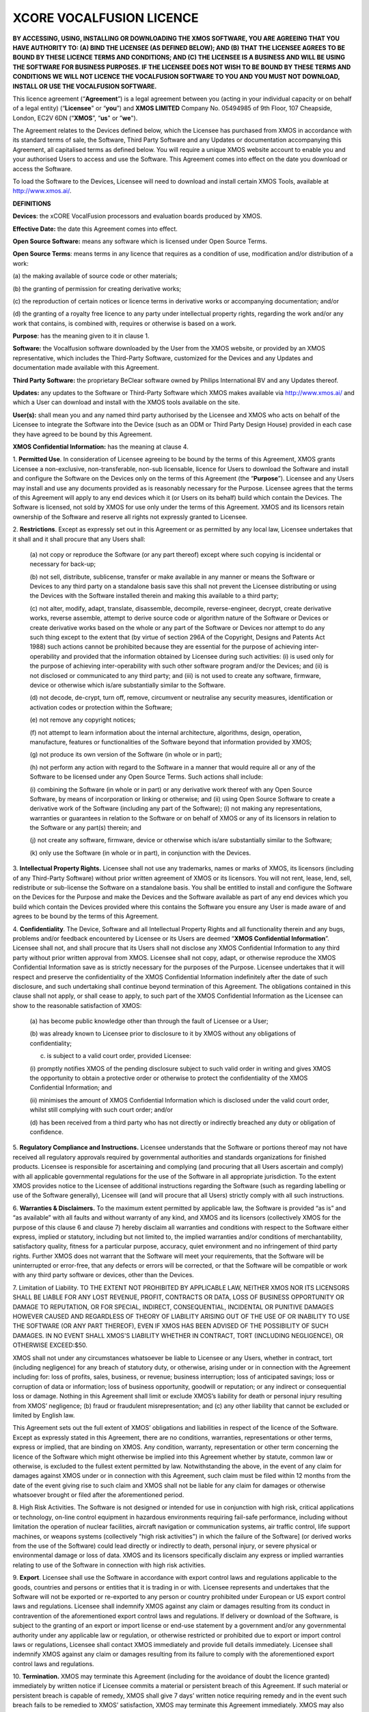 *************************
XCORE VOCALFUSION LICENCE
*************************

**BY ACCESSING, USING, INSTALLING OR DOWNLOADING THE XMOS SOFTWARE, YOU
ARE AGREEING THAT YOU HAVE AUTHORITY TO: (A) BIND THE LICENSEE (AS
DEFINED BELOW); AND (B) THAT THE LICENSEE AGREES TO BE BOUND BY THESE
LICENCE TERMS AND CONDITIONS; AND (C) THE LICENSEE IS A BUSINESS AND
WILL BE USING THE SOFTWARE FOR BUSINESS PURPOSES. IF THE LICENSEE DOES
NOT WISH TO BE BOUND BY THESE TERMS AND CONDITIONS WE WILL NOT LICENCE
THE VOCALFUSION SOFTWARE TO YOU AND YOU MUST NOT DOWNLOAD, INSTALL OR
USE THE VOCALFUSION SOFTWARE.**

This licence agreement (“**Agreement**”) is a legal agreement
between you (acting in your individual capacity or on behalf of a legal
entity) (“**Licensee**" or “**you**”) and **XMOS LIMITED** Company
No. 05494985 of 9th Floor, 107 Cheapside, London, EC2V 6DN
(“**XMOS**”, “**us**" or ”\ **we**").

The Agreement relates to the Devices defined below, which the Licensee
has purchased from XMOS in accordance with its standard terms of sale,
the Software, Third Party Software and any Updates or documentation
accompanying this Agreement, all capitalised terms as defined below. You
will require a unique XMOS website account to enable you and your
authorised Users to access and use the Software. This Agreement comes
into effect on the date you download or access the Software.

To load the Software to the Devices, Licensee will need to download and
install certain XMOS Tools, available at http://www.xmos.ai/.

**DEFINITIONS**

**Devices**: the xCORE VocalFusion processors and evaluation boards
produced by XMOS.

**Effective Date:** the date this Agreement comes into effect.

**Open Source Software:** means any software which is licensed under
Open Source Terms.

**Open Source Terms**: means terms in any licence that requires as a
condition of use, modification and/or distribution of a work:

\(a) the making available of source code or other materials;

\(b) the granting of permission for creating derivative works;

\(c) the reproduction of certain notices or licence terms in derivative
works or accompanying documentation; and/or

\(d) the granting of a royalty free licence to any party under
intellectual property rights, regarding the work and/or any work
that contains, is combined with, requires or otherwise is based on a
work.

**Purpose**: has the meaning given to it in clause 1.

**Software:** the Vocalfusion software downloaded by the User from the
XMOS website, or provided by an XMOS representative, which includes the
Third-Party Software, customized for the Devices and any Updates and
documentation made available with this Agreement.

**Third Party Software:** the proprietary BeClear software owned by
Philips International BV and any Updates thereof.

**Updates:** any updates to the Software or Third-Party Software which
XMOS makes available via http://www.xmos.ai/ and which a User can
download and install with the XMOS tools available on the site.

**User(s):** shall mean you and any named third party authorised by the
Licensee and XMOS who acts on behalf of the Licensee to integrate the
Software into the Device (such as an ODM or Third Party Design House)
provided in each case they have agreed to be bound by this Agreement.

**XMOS Confidential Information:** has the meaning at clause 4.

1.  **Permitted Use**. In consideration of Licensee agreeing to be bound
by the terms of this Agreement, XMOS grants Licensee a
non-exclusive, non-transferable, non-sub licensable, licence for
Users to download the Software and install and configure the
Software on the Devices only on the terms of this Agreement (the
“**Purpose**”). Licensee and any Users may install and use any
documents provided as is reasonably necessary for the Purpose.
Licensee agrees that the terms of this Agreement will apply to any
end devices which it (or Users on its behalf) build which contain
the Devices. The Software is licensed, not sold by XMOS for use only
under the terms of this Agreement. XMOS and its licensors retain
ownership of the Software and reserve all rights not expressly
granted to Licensee.

2.  **Restrictions**. Except as expressly set out in this Agreement or
as permitted by any local law, Licensee undertakes that it shall and
it shall procure that any Users shall:

    \(a) not copy or reproduce the Software (or any part thereof) except where
    such copying is incidental or necessary for back-up;

    \(b) not sell, distribute, sublicense, transfer or make available
    in any manner or means the Software or Devices to any third party on a
    standalone basis save this shall not prevent the Licensee distributing
    or using the Devices with the Software installed therein and making this
    available to a third party;

    \(c) not alter, modify, adapt, translate, disassemble, decompile,
    reverse-engineer, decrypt, create derivative works, reverse assemble,
    attempt to derive source code or algorithm nature of the Software or
    Devices or create derivative works based on the whole or any part of
    the Software or Devices nor attempt to do any such thing except to the
    extent that (by virtue of section 296A of the Copyright, Designs and
    Patents Act 1988) such actions cannot be prohibited because they are
    essential for the purpose of achieving inter-operability and provided that
    the information obtained by Licensee during such activities:
    (i) is used only for the purpose of achieving inter-operability with such
    other software program and/or the Devices; and
    (ii) is not disclosed or communicated to any third party; and
    (iii) is not used to create any software, firmware, device or otherwise
    which is/are substantially similar to the Software.

    \(d) not decode, de-crypt, turn off, remove, circumvent or neutralise any
    security measures, identification or activation codes or protection within
    the Software;

    \(e) not remove any copyright notices;

    \(f) not attempt to learn information about the internal architecture,
    algorithms, design, operation, manufacture, features or functionalities
    of the Software beyond that information provided by XMOS;

    \(g) not produce its own version of the Software (in whole or in part);

    \(h) not perform any action with regard to the Software in a manner that
    would require all or any of the Software to be licensed under any Open
    Source Terms. Such actions shall include:

    \(i) combining the Software (in whole or in part) or any derivative work
    thereof with any Open Source Software, by means of incorporation or linking
    or otherwise; and
    (ii) using Open Source Software to create a derivative work of the Software
    (including any part of the Software);
    (i) not making any representations, warranties or guarantees in relation
    to the Software or on behalf of XMOS or any of its licensors in relation
    to the Software or any part(s) therein; and

    \(j) not create any software, firmware, device or otherwise which is/are
    substantially similar to the Software;

    \(k) only use the Software (in whole or in part), in conjunction with
    the Devices.

3.  **Intellectual Property Rights.** Licensee shall not use any
trademarks, names or marks of XMOS, its licensors (including of any
Third-Party Software) without prior written agreement of XMOS or its
licensors. You will not rent, lease, lend, sell, redistribute or
sub-license the Software on a standalone basis. You shall be
entitled to install and configure the Software on the Devices for
the Purpose and make the Devices and the Software available as part
of any end devices which you build which contain the Devices
provided where this contains the Software you ensure any User is
made aware of and agrees to be bound by the terms of this Agreement.

4.  **Confidentiality**. The Device, Software and all Intellectual
Property Rights and all functionality therein and any bugs, problems
and/or feedback encountered by Licensee or its Users are deemed
“**XMOS Confidential Information**”. Licensee shall not, and
shall procure that its Users shall not disclose any XMOS
Confidential Information to any third party without prior written
approval from XMOS. Licensee shall not copy, adapt, or otherwise
reproduce the XMOS Confidential Information save as is strictly
necessary for the purposes of the Purpose. Licensee undertakes that
it will respect and preserve the confidentiality of the XMOS
Confidential Information indefinitely after the date of such
disclosure, and such undertaking shall continue beyond termination
of this Agreement. The obligations contained in this clause shall
not apply, or shall cease to apply, to such part of the XMOS
Confidential Information as the Licensee can show to the reasonable
satisfaction of XMOS:

    (a) has become public knowledge other than through the fault of
    Licensee or a User;

    (b) was already known to Licensee prior to disclosure to it by XMOS
    without any obligations of confidentiality;

    (c) is subject to a valid court order, provided Licensee:

    (i) promptly notifies XMOS of the pending disclosure subject to such
    valid order in writing and gives XMOS the opportunity to obtain a
    protective order or otherwise to protect the confidentiality of the
    XMOS Confidential Information; and

    (ii) minimises the amount of XMOS Confidential Information which is
    disclosed under the valid court order, whilst still complying with
    such court order; and/or

    (d) has been received from a third party who has not directly or
    indirectly breached any duty or obligation of confidence.

5.  **Regulatory Compliance and Instructions.** Licensee understands
that the Software or portions thereof may not have received all
regulatory approvals required by governmental authorities and
standards organizations for finished products. Licensee is
responsible for ascertaining and complying (and procuring that all
Users ascertain and comply) with all applicable governmental
regulations for the use of the Software in all appropriate
jurisdiction. To the extent XMOS provides notice to the Licensee of
additional instructions regarding the Software (such as regarding
labelling or use of the Software generally), Licensee will (and will
procure that all Users) strictly comply with all such instructions.

6.  **Warranties & Disclaimers.** To the maximum extent permitted by
applicable law, the Software is provided “as is” and “as available”
with all faults and without warranty of any kind, and XMOS and its
licensors (collectively XMOS for the purpose of this clause 6 and
clause 7) hereby disclaim all warranties and conditions with respect
to the Software either express, implied or statutory, including but
not limited to, the implied warranties and/or conditions of
merchantability, satisfactory quality, fitness for a particular
purpose, accuracy, quiet environment and no infringement of third
party rights. Further XMOS does not warrant that the Software will
meet your requirements, that the Software will be uninterrupted or
error-free, that any defects or errors will be corrected, or that
the Software will be compatible or work with any third party
software or devices, other than the Devices.

7.  Limitation of Liability. TO THE EXTENT NOT PROHIBITED BY APPLICABLE
LAW, NEITHER XMOS NOR ITS LICENSORS SHALL BE LIABLE FOR ANY LOST
REVENUE, PROFIT, CONTRACTS OR DATA, LOSS OF BUSINESS OPPORTUNITY OR
DAMAGE TO REPUTATION, OR FOR SPECIAL, INDIRECT, CONSEQUENTIAL,
INCIDENTAL OR PUNITIVE DAMAGES HOWEVER CAUSED AND REGARDLESS OF
THEORY OF LIABILITY ARISING OUT OF THE USE OF OR INABILITY TO USE
THE SOFTWARE (OR ANY PART THEREOF), EVEN IF XMOS HAS BEEN ADVISED OF
THE POSSIBILITY OF SUCH DAMAGES. IN NO EVENT SHALL XMOS'S LIABILITY
WHETHER IN CONTRACT, TORT (INCLUDING NEGLIGENCE), OR OTHERWISE
EXCEED:$50.

XMOS shall not under any circumstances whatsoever be liable to
Licensee or any Users, whether in contract, tort (including
negligence) for any breach of statutory duty, or otherwise, arising
under or in connection with the Agreement including for: loss of
profits, sales, business, or revenue; business interruption; loss of
anticipated savings; loss or corruption of data or information; loss
of business opportunity, goodwill or reputation; or any indirect or
consequential loss or damage. Nothing in this Agreement shall limit
or exclude XMOS’s liability for death or personal injury resulting
from XMOS’ negligence; (b) fraud or fraudulent misrepresentation;
and (c) any other liability that cannot be excluded or limited by
English law.

This Agreement sets out the full extent of XMOS’ obligations and
liabilities in respect of the licence of the Software. Except as
expressly stated in this Agreement, there are no conditions,
warranties, representations or other terms, express or implied, that
are binding on XMOS. Any condition, warranty, representation or
other term concerning the licence of the Software which might
otherwise be implied into this Agreement whether by statute, common
law or otherwise, is excluded to the fullest extent permitted by
law. Notwithstanding the above, in the event of any claim for
damages against XMOS under or in connection with this Agreement,
such claim must be filed within 12 months from the date of the event
giving rise to such claim and XMOS shall not be liable for any claim
for damages or otherwise whatsoever brought or filed after the
aforementioned period.

8.  High Risk Activities. The Software is not designed or intended for
use in conjunction with high risk, critical applications or
technology, on-line control equipment in hazardous environments
requiring fail-safe performance, including without limitation the
operation of nuclear facilities, aircraft navigation or
communication systems, air traffic control, life support machines,
or weapons systems (collectively "high risk activities") in which
the failure of the Software] (or derived works from the use of the
Software) could lead directly or indirectly to death, personal
injury, or severe physical or environmental damage or loss of data.
XMOS and its licensors specifically disclaim any express or implied
warranties relating to use of the Software in connection with high
risk activities.

9.  **Export**. Licensee shall use the Software in accordance with
export control laws and regulations applicable to the goods,
countries and persons or entities that it is trading in or with.
Licensee represents and undertakes that the Software will not be
exported or re-exported to any person or country prohibited under
European or US export control laws and regulations. Licensee shall
indemnify XMOS against any claim or damages resulting from its
conduct in contravention of the aforementioned export control laws
and regulations. If delivery or download of the Software, is subject
to the granting of an export or import license or end-use statement
by a government and/or any governmental authority under any
applicable law or regulation, or otherwise restricted or prohibited
due to export or import control laws or regulations, Licensee shall
contact XMOS immediately and provide full details immediately.
Licensee shall indemnify XMOS against any claim or damages resulting
from its failure to comply with the aforementioned export control
laws and regulations.

10. **Termination.** XMOS may terminate this Agreement (including for
the avoidance of doubt the licence granted) immediately by written
notice if Licensee commits a material or persistent breach of this
Agreement. If such material or persistent breach is capable of
remedy, XMOS shall give 7 days’ written notice requiring remedy and
in the event such breach fails to be remedied to XMOS’ satisfaction,
XMOS may terminate this Agreement immediately. XMOS may also
terminate this Agreement:

(a) immediately on written notice to Licensee in the event a creditor or
other claimant takes possession of, or a receiver, administrator or
similar officer is appointed over any of the assets of Licensee;

(b) immediately on written notice to Licensee in the event Licensee is
subject to any voluntary arrangement with its creditors (other than for
the purposes of solvent re-organisation) or becomes subject to any court
or administration order or similar pursuant to any bankruptcy or
insolvency law;

(c\ **)** for convenience, on giving Licensee 7 days prior written
notice at any time.

Upon termination of this Agreement for any reason:

    (a) all rights granted to Licensee under this Agreement shall cease
    (save this shall not apply to any prior authorised use of the Software
    up to the date of termination);

    (b) Licensee must immediately cease all activities authorised by this
    Agreement; and

    (c) Licensee must immediately delete or remove the Software from all
    devices, storage and computer equipment in its possession, and
    immediately destroy or return to XMOS (at XMOS’ option) all copies of
    the Software and any documents then in its possession, custody or
    control and, in the case of destruction, certify to XMOS that Licensee
    has complied with the above.

11. **General.** In the event of conflict, the terms of this Agreement
shall prevail over any terms of supply, purchase order or other
terms unless expressly stated (and unless express reference to this
Agreement is made to the contrary). XMOS may, at any time, assign,
transfer, mortgage, charge, subcontract, delegate, declare a trust
over or deal in any other manner with any or all of its rights and
obligations under this Agreement, provided that it gives prior
written notice of such dealing to Licensee. Licensee shall not
assign, transfer, mortgage, charge, subcontract, delegate, declare a
trust over or deal in any other manner with any of its rights and
obligations under this Agreement.

This Agreement and any document expressly referred to in it constitute
the entire agreement between Licensee and XMOS. Licensee acknowledges
that it has not relied on any statement, promise or representation made
or given by or on behalf of XMOS, which is not set out in this Agreement
or any document expressly referred to in it. A waiver of any right or
remedy under this Agreement or by law is only effective if given in
writing and shall not be deemed a waiver of any subsequent breach or
default.  A failure or delay by a party to exercise any right or remedy
provided under this Agreement or by law shall not constitute a waiver of
that or any other right or remedy, nor shall it prevent or restrict any
further exercise of that or any other right or remedy. No single or
partial exercise of any right or remedy provided under this Agreement or
by law shall prevent or restrict the further exercise of that or any
other right or remedy.

XMOS address for notices is: 9th Floor, 107 Cheapside, London, EC2V 6DN,
marked for the attention of CFO. If XMOS needs to communicate with
Licensee, it shall contact Licensee at the address provided to XMOS in
any order information or at Licensee’s principle place of business,
marked for the attention of Legal/CEO. Notice shall be deemed received
as follows: on the day delivered if personally delivered during normal
business hours; and on the 5\ :sup:`th` business day following mailing
by first class certified mail (or the equivalent) postage prepaid,
addressed to the parties as above. Each party may change its address for
notice or its designated recipient by informing the other party in
writing of such change. The parties shall attempt in good faith to
resolve any disputes.

Any dispute relating to the performance by either party of its
obligations under this Agreement (but excluding any dispute regarding
breach of confidentiality or which may require injunctive relief below)
shall be referred in the first instance to the CEO or a designated
management representative of each party for resolution. If the CEO’s or
designated management representatives cannot reach a mutually acceptable
resolution within 14 days of referral, the dispute may be referred to
arbitration at the agreement of the parties. To the extent that a breach
of this Agreement by Licensee may result in irreparable damage to XMOS
or its licensors, where XMOS and/or its licensors will not have an
adequate remedy at law, in addition to any other remedies and damages
available, Licensee acknowledges and agrees that XMOS and/or its
licensors may immediately seek enforcement of this Agreement by means of
specific performance or injunction.

Licensee shall comply (and shall procure that all Users shall comply)
with all national, state, and local laws and regulations governing the
use of the Software in accordance with the terms of this Agreement. XMOS
shall not be held liable to Licensee for any failure to fulfil its
obligations under this Agreement, if such failure is due to acts of God,
acts of civil or military authorities, fire or flood, epidemic war,
extreme weather or other natural calamity, acts of governmental agencies
or any other acts caused beyond the reasonable control of XMOS.

If any provision of this Agreement is determined to be invalid or
unenforceable by a court of competent jurisdiction, such finding shall
not affect the remainder of this Agreement which shall remain in full
force and effect as if the provision(s) determined to be invalid or
unenforceable had not been a part of this Agreement. In the event of
such finding of invalidity or unenforceability, the parties will
substitute forthwith the invalid, or unenforceable provision(s) by such
effective provision(s) as will most closely correspond with the original
intention of the provision(s) so voided. No delay or failure of either
party to enforce any right or provision under this Agreement shall
constitute a waiver of such right or of or any other right under this
Agreement. Licensee agrees that XMOS shall, on 5 business days’ notice,
be entitled to carry out an audit of Licensee’s and any Users compliance
with the terms of this Agreement and Licensee agrees to reasonably
cooperate (and procure that all Users reasonably cooperate) with XMOS
during such audits. Notwithstanding anything to the contrary contained
herein, (a) XMOS may only carry out such an audit once in any 12-month
period during the term of this Agreement, (b) such audit shall be
limited to only such documentation as is reasonably related to Licensee
and any Users compliance with this Agreement. This Agreement, its
subject matter and its formation, are governed by English law. XMOS and
Licensee both agree that the courts of England will have exclusive
jurisdiction in the event of any dispute relating to this Agreement.

ENDS

Last Updated: Sept 2021
